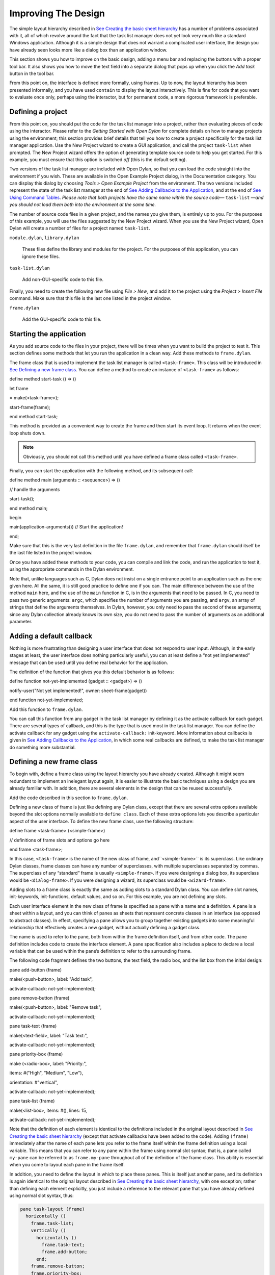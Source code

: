 ********************
Improving The Design
********************

The simple layout hierarchy described in `See Creating the basic sheet
hierarchy <design.htm#23252>`_ has a number of problems associated with
it, all of which revolve around the fact that the task list manager does
not yet look very much like a standard Windows application. Although it
is a simple design that does not warrant a complicated user interface,
the design you have already seen looks more like a dialog box than an
application window.

This section shows you how to improve on the basic design, adding a menu
bar and replacing the buttons with a proper tool bar. It also shows you
how to move the text field into a separate dialog that pops up when you
click the *Add task* button in the tool bar.

From this point on, the interface is defined more formally, using
frames. Up to now, the layout hierarchy has been presented informally,
and you have used ``contain`` to display the layout interactively. This is
fine for code that you want to evaluate once only, perhaps using the
interactor, but for permanent code, a more rigorous framework is
preferable.

Defining a project
------------------

From this point on, you should put the code for the task list manager
into a project, rather than evaluating pieces of code using the
interactor. Please refer to the *Getting Started with Open Dylan*
for complete details on how to manage projects using the environment;
this section provides brief details that tell you how to create a
project specifically for the task list manager application. Use the New
Project wizard to create a GUI application, and call the project
``task-list`` when prompted. The New Project wizard offers the option of
generating template source code to help you get started. For
this example, you must ensure that this option is switched *off* (this
is the default setting).

Two versions of the task list manager are included with Open Dylan,
so that you can load the code straight into the environment if you wish.
These are available in the Open Example Project dialog, in the
Documentation category. You can display this dialog by choosing *Tools >
Open Example Project* from the environment. The two versions included
represent the state of the task list manager at the end of `See Adding
Callbacks to the Application <callbacks.htm#15598>`_, and at the end of
`See Using Command Tables <commands.htm#99799>`_. *Please note that both
projects have the same name within the source code—* ``task-list`` *—and
you should not load them both into the environment at the same time.*

The number of source code files in a given project, and the names you
give them, is entirely up to you. For the purposes of this example, you
will use the files suggested by the New Project wizard. When you use the
New Project wizard, Open Dylan will create a number of files for a
project named ``task-list``.

``module.dylan``, ``library.dylan``

   These files define the library and modules for the project. For the
   purposes of this application, you can ignore these files.

``task-list.dylan``

   Add non-GUI-specific code to this file.

Finally, you need to create the following new file using *File > New*,
and add it to the project using the *Project > Insert File* command.
Make sure that this file is the last one listed in the project window.

``frame.dylan``

   Add the GUI-specific code to this file.

Starting the application
------------------------

As you add source code to the files in your project, there will be times
when you want to build the project to test it. This section defines some
methods that let you run the application in a clean way. Add these
methods to ``frame.dylan``.

The frame class that is used to implement the task list manager is
called ``<task-frame>``. This class will be introduced in `See Defining a
new frame class <improve.htm#66956>`_. You can define a method to create
an instance of ``<task-frame>`` as follows:

define method start-task () => ()

let frame

= make(<task-frame>);

start-frame(frame);

end method start-task;

This method is provided as a convenient way to create the frame and then
start its event loop. It returns when the event loop shuts down.

.. note:: Obviously, you should not call this method until you have
   defined a frame class called ``<task-frame>``.

Finally, you can start the application with the following method, and
its subsequent call:

define method main (arguments :: <sequence>) => ()

// handle the arguments

start-task();

end method main;

begin

main(application-arguments()) // Start the application!

end;

Make sure that this is the very last definition in the file
``frame.dylan``, and remember that ``frame.dylan`` should itself be the
last file listed in the project window.

Once you have added these methods to your code, you can compile and link
the code, and run the application to test it, using the appropriate
commands in the Dylan environment.

Note that, unlike languages such as C, Dylan does not insist on a single
entrance point to an application such as the one given here. All the
same, it is still good practice to define one if you can. The main
difference between the use of the method ``main`` here, and the use of the
``main`` function in C, is in the arguments that need to be passed. In C,
you need to pass two generic arguments: ``argc``, which specifies the
number of arguments you are passing, and ``argv``, an array of strings
that define the arguments themselves. In Dylan, however, you only need
to pass the second of these arguments; since any Dylan collection
already knows its own size, you do not need to pass the number of
arguments as an additional parameter.

Adding a default callback
-------------------------

Nothing is more frustrating than designing a user interface that does
not respond to user input. Although, in the early stages at least, the
user interface does nothing particularly useful, you can at least define
a “not yet implemented” message that can be used until you define real
behavior for the application.

The definition of the function that gives you this default behavior is
as follows:

define function not-yet-implemented (gadget :: <gadget>) => ()

notify-user("Not yet implemented!", owner: sheet-frame(gadget))

end function not-yet-implemented;

Add this function to ``frame.dylan``.

You can call this function from any gadget in the task list manager by
defining it as the activate callback for each gadget. There are several
types of callback, and this is the type that is used most in the task
list manager. You can define the activate callback for any gadget using
the ``activate-callback:`` init-keyword. More information about callbacks
is given in `See Adding Callbacks to the
Application <callbacks.htm#15598>`_, in which some real callbacks are
defined, to make the task list manager do something more substantial.

Defining a new frame class
--------------------------

To begin with, define a frame class using the layout hierarchy you have
already created. Although it might seem redundant to implement an
inelegant layout again, it is easier to illustrate the basic techniques
using a design you are already familiar with. In addition, there are
several elements in the design that can be reused successfully.

Add the code described in this section to ``frame.dylan``.

Defining a new class of frame is just like defining any Dylan class,
except that there are several extra options available beyond the slot
options normally available to ``define class``. Each of these extra
options lets you describe a particular aspect of the user interface. To
define the new frame class, use the following structure:

define frame <task-frame> (<simple-frame>)

// definitions of frame slots and options go here

end frame <task-frame>;

In this case, ``<task-frame>`` is the name of the new class of frame,
and``<simple-frame>`` is its superclass. Like ordinary Dylan classes,
frame classes can have any number of superclasses, with multiple
superclasses separated by commas. The superclass of any “standard” frame
is usually ``<simple-frame>``. If you were designing a dialog box, its
superclass would be ``<dialog-frame>``. If you were designing a wizard,
its superclass would be ``<wizard-frame>``.

Adding slots to a frame class is exactly the same as adding slots to a
standard Dylan class. You can define slot names, init-keywords,
init-functions, default values, and so on. For this example, you are not
defining any slots.

Each user interface element in the new class of frame is specified as a
pane with a name and a definition. A pane is a sheet within a layout,
and you can think of panes as sheets that represent concrete classes in
an interface (as opposed to abstract classes). In effect, specifying a
pane allows you to group together existing gadgets into some meaningful
relationship that effectively creates a new gadget, without actually
defining a gadget class.

The name is used to refer to the pane, both from within the frame
definition itself, and from other code. The pane definition includes
code to create the interface element. A pane specification also includes
a place to declare a local variable that can be used within the pane’s
definition to refer to the surrounding frame.

The following code fragment defines the two buttons, the text field, the
radio box, and the list box from the initial design:

pane add-button (frame)

make(<push-button>, label: "Add task",

activate-callback: not-yet-implemented);

pane remove-button (frame)

make(<push-button>, label: "Remove task",

activate-callback: not-yet-implemented);

pane task-text (frame)

make(<text-field>, label: "Task text:",

activate-callback: not-yet-implemented);

pane priority-box (frame)

make (<radio-box>, label: "Priority:",

items: #("High", "Medium", "Low"),

orientation: #"vertical",

activate-callback: not-yet-implemented);

pane task-list (frame)

make(<list-box>, items: #(), lines: 15,

activate-callback: not-yet-implemented);

Note that the definition of each element is identical to the definitions
included in the original layout described in `See Creating the basic
sheet hierarchy <design.htm#23252>`_ (except that activate callbacks
have been added to the code). Adding ``(frame)`` immediately after the
name of each pane lets you refer to the frame itself within the frame
definition using a local variable. This means that you can refer to any
pane within the frame using normal slot syntax; that is, a pane called
``my-pane`` can be referred to as ``frame.my-pane`` throughout all of the
definition of the frame class. This ability is essential when you come
to layout each pane in the frame itself.

In addition, you need to define the layout in which to place these
panes. This is itself just another pane, and its definition is again
identical to the original layout described in `See Creating the basic
sheet hierarchy <design.htm#23252>`_, with one exception; rather than
defining each element explicitly, you just include a reference to the
relevant pane that you have already defined using normal slot syntax,
thus:

.. code-block:: dylan

    pane task-layout (frame)
      horizontally ()
	frame.task-list;
	vertically ()
	  horizontally ()
	    frame.task-text;
	    frame.add-button;
	  end;
	frame.remove-button;
	frame.priority-box;
      end;
    end;

To describe the top-level layout for the frame, you need to refer to
this pane using the ``layout`` option, as follows:

.. code-block:: dylan

    layout (frame) frame.task-layout;

You actually have a certain amount of freedom when choosing what to
define as a pane in the definition of a frame class. For example, the
layout in the ``task-layout`` pane actually contains a number of
sub-layouts. If you wanted, each one of these sub-layouts could be
defined as a separate pane within the frame definition. Note, however,
that you only have to “activate” the top-most layout; there should only
be one use of the ``layout`` option.

Similarly, you are free to use whatever programming constructs you like
when defining elements in your code. Just as in the earlier examples,
you could define the layouts with explicit calls to ``make``, rather than
by using the ``horizontally`` and ``vertically`` macros. Thus, the following
definition of ``task-layout`` is just as valid as the one above:

.. code-block:: dylan

  pane task-layout (frame)
    make(<row-layout>,
         children: vector(frame.task-list,
	                  make(<column-layout>,
			       children: vector(make(<row-layout>,
			                        children: vector(frame.task-text, frame.add-button))))));

Notice that this construct is rather more complicated than the one using
macros!

Throughout this section, you may have noticed that you can identify a
sequence of steps that need to occur inside the definition of a frame.
It is good practice to keep this sequence in mind when writing your own
frame-based code:

#. Define the content panes

#. Define the layout panes

#. Use the ``layout`` option

If you glue all the code defined in this section together, you end up
with the following complete definition of a frame class.

define frame <task-frame> (<simple-frame>)

pane add-button (frame)

make(<push-button>, label: "Add task",

activate-callback: not-yet-implemented);

pane remove-button (frame)

make(<push-button>, label: "Remove task",

activate-callback: not-yet-implemented);

pane task-text (frame)

make(<text-field>, label: "Task text:",

activate-callback: not-yet-implemented);

pane priority-box (frame)

make(<radio-box>, label: "Priority:",

items: #("High", "Medium", "Low"),

orientation: #"vertical",

activate-callback: not-yet-implemented);

pane task-list (frame)

make (<list-box>, items: #(), lines: 15,

activate-callback: not-yet-implemented);

pane task-layout (frame)

horizontally ()

frame.task-list;

vertically ()

horizontally ()

frame.task-text;

frame.add-button;

end;

frame.remove-button;

frame.priority-box;

end;

end;

layout (frame) frame.task-layout;

keyword title: = "Task List Manager";

end frame <task-frame>;

Note the addition of a ``title:`` keyword at the end of the definition.
This can be used to give any instance of the frame class a title that is
displayed in the title bar of the frame’s window when it is mapped to
the screen.

At this stage, the application still has no real functionality, and
there is no improvement in the interface compared to the initial design,
but by defining a frame class, the implementation is inherently more
robust, making it easier to modify and, eventually, maintain.

If you want to try running your code, remember that you need to define
some additional methods to create a frame instance and exit it cleanly.
Methods for doing this were provided in `See Starting the
application <improve.htm#17910>`_. If you define these methods now, you
can create running versions of each successive generation of the
application as it is developed.

Adding a tool bar
-----------------

So far, you have seen how to experiment interactively to create an
initial interface design. You have also seen how you can take that
initial design and turn it into a more rigorous definition, for use
within project source code, using a frame class. However, the design of
the interface still leaves a lot to be desired, and the application
still does not do anything. In this section, you start to look at
improving the overall design of the interface.

To begin with, add a tool bar to the interface of the application. Most
modern applications have a tool bar that runs along the top edge of the
main application window, beneath the application menu bar. Tool bars
contain a number of buttons that give you quick access to some of the
most common commands in the application. Each button has a label that
designates its use, or, more often, a small icon. Although you have
already added buttons to the interface that perform important tasks,
they have the appearance of buttons in a dialog box, rather than buttons
in the main window of an application. The solution is to use a tool bar.

Adding a tool bar to the definition of a frame class is very similar to
defining the overall layout of the panes in a frame class. You need to
create the tool bar as a pane in the frame definition, and then
incorporate it using the ``tool-bar`` clause, as shown below:

.. code-block:: dylan

    pane task-tool-bar (frame)
      make(<tool-bar>, child: ...);
      // ...more definitions here...
      tool-bar (frame) frame.task-tool-bar;

A tool bar has a layout as its child, and each button in the tool bar is
defined as a child of that layout. You can either define each button
within the definition of the tool bar itself, or, more appropriately,
define each button as a pane in the frame, and then refer to the names
of these panes in the tool bar definition.

In fact, the buttons you defined in the earlier interface design can be
used just as easily in a tool bar as they can within the main layout of
the application itself. However, first you must remove the buttons from
the task-layout pane of the definition of ``<task-frame>``. (If you fail
to do this, DUIM attempts to use the same buttons in two different parts
of the interface, with undefined results.) A complete definition of a
simple tool bar containing two buttons is as follows:

.. code-block:: dylan

    pane task-tool-bar (frame)
      make(<tool-bar>,
	   child: horizontally ()
		    frame.add-button;
		    frame.remove-button
		  end);
      // ...more definitions here...
      tool-bar (frame) frame.task-tool-bar;

A tool bar that only contains two buttons is on the lean side, however,
so let’s add two more buttons to open a file and save a file to disk.

.. code-block:: dylan

    pane open-button (frame)
      make(<push-button>,
           label: "Open file",
           activate-callback: not-yet-implemented);
    pane save-button (frame)
      make(<push-button>,
           label: "Save file",
           activate-callback: not-yet-implemented);
    // ...more definitions here...
    pane task-tool-bar (frame)
      make(<tool-bar>,
           child: horizontally ()
                    frame.open-button;
                    frame.save-button;
                    frame.add-button;
                    frame.remove-button
                  end);
    // ...more definitions here...
    tool-bar (frame) frame.task-tool-bar;

More commonly, an icon is used to label buttons in a tool bar, rather
than a text label. You can do this by supplying an instance of ``<image>``
to the ``label:`` init-keyword when you define the button, rather than an
instance of ``<string>``.

So now the application has a tool bar. Somewhat oddly, it does not yet
have a menu bar or a system of menus — most tool bars represent a subset
of the commands already available from the application’s menu system. A
menu system is added to the task list manager in `See Adding Menus To
The Application <menus.htm#81811>`_.

Adding a status bar
-------------------

As well as a tool bar, most applications have a status bar. This is a
bar that runs along the bottom edge of the main application window, and
displays information about the current status of the application. At its
most basic, a status bar provides a label that displays text of some
sort. In many applications, status bars contain a number of different
fields, providing a wide range of functionality. At their most complex,
a status bar may have several different labels that display information
about the current state of the application, and labels that display help
for the currently selected menu command.

It is worth adding a very simple status bar to the task list
application. This contains a label that could eventually be used to
display the name of the file currently loaded into the application.
Adding a status bar to the definition of a frame class is very similar
to adding a tool bar: you need to define a pane that describes the
status bar, and then you need to incorporate it using the ``status-bar``
clause.

.. code-block:: dylan

    pane task-status-bar (frame)
      make(<status-bar>, label: "Task Manager");
      // ...more definitions here...
      status-bar (frame) frame.task-status-bar;

Now you have added a status bar to the application. The next step is to
glue all the pieces together once again to create your modified frame
design.

Gluing the new design together
------------------------------

In improving the initial design of the application, you have added a
tool bar and a status bar. Adding a tool bar, in particular, has
obviated the need for some of the elements that you added to the earlier
version of the frame design. In this section, you throw away those
elements that are no longer needed, and add in the new elements, to
create a new, improved design for the frame class.

One part of the initial design you have not yet improved on is the radio
box that shows the priority of any task in the list. Ideally, rather
than using a radio box, you would display the priority of each task
alongside the task itself, within the list box. For now, however, keep
the radio box.

.. code-block:: dylan

    pane priority-box (frame)
      make(<radio-box>,
	   items: $priority-items,
	   orientation: #"horizontal",
	   label-key: first,
	   value-key: second,
	   value: #"medium",
	   activate-callback: not-yet-implemented);

Notice that the orientation is no longer constrained to be vertical. In
the new design, a horizontal radio box looks better. By default, the
orientation of a radio box is horizontal, so you could just completely
remove the initialization of the ``orientation:`` init-keyword from the
definition of the pane. In general, though, if you care about the
orientation of a gadget, you should specify it explicitly, so leave the
init-keyword in the pane definition, and change its value, as shown
above.

Next, notice that the items are now specified using a named constant,
rather than by embedding literals in the pane definition. The definition
of this constant is as follows:

.. code-block:: dylan

    define constant $priority-items
      = #(#("Low", #"low"),
	  #("Medium", #"medium"),
	  #("High", #"high"));

Add the definition for this constant to ``frame.dylan``.

Using lists of string and symbol values in this constant lets you assign
values to the individual components of the radio box elegantly, in
conjunction with the other improvements to the definition of
``priority-box``.

The *label key* is a function which is passed an entry from the sequence
and returns a string to use as the label.
''''''''''''''''''''''''''''''''''''''''''''''''''''''''''''''''''''''''''''''''''''''''''''''''''''''''''''''''''

Assigning ``first`` to the label key of ``priority-box`` ensures that the
first element from each sub-list of ``$priority-items`` (the string) is
used as the label for the appropriate item. Thus, the first button in
priority box is labeled “Low”.

The *value key* is a function which is passed an entry and returns the
logical value of the entry.
''''''''''''''''''''''''''''''''''''''''''''''''''''''''''''''''''''''''''''''''''''''''''''''''''

Assigning ``second`` to the value key of ``priority-box`` ensures that the
second element from each sub-list of ``$priority-items`` (the symbol) is
used as the value for the appropriate item. Thus, the first button in
priority box has the value ``#"low"``.

Lastly, ``priority-box`` is given a default value: ``#"medium"``. This
ensures that the button labeled “Medium” is selected by default whenever
``priority-box`` is first created.

The definitions for ``add-button``, ``remove-button``, and ``task-list``
remain unchanged from the initial design. In addition, you need to add
the definitions for ``open-button`` and ``save-button`` described in `See
Adding a tool bar <improve.htm#32725>`_.

You also need to add in the definitions for the tool bar and status bar
themselves, as described in `See Adding a tool bar <improve.htm#32725>`_
and `See Adding a status bar <improve.htm#26367>`_.

The definition for ``task-layout`` has become much simpler. Because you
have added buttons to the tool bar, the main layout for the application
has reduced to a single column layout whose children are ``task-list`` and
``priority-box``.

The definition for the new design of the frame class now looks as
follows (button definitions vary slightly for the Task List 2 project,
see `See A task list manager using command tables <source.htm#52969>`_):

define frame <task-frame> (<simple-frame>)

// definition of buttons

pane add-button (frame)

make(<push-button>, label: "Add task",

activate-callback: not-yet-implemented);

pane remove-button (frame)

make(<push-button>, label: "Remove task",

activate-callback: not-yet-implemented);

pane open-button (frame)

make(<push-button>, label: "Open file",

activate-callback: not-yet-implemented);

pane save-button (frame)

make(<push-button>, label: "Save file",

activate-callback: not-yet-implemented);

// definition of radio box

pane priority-box (frame)

make (<radio-box>,

items: $priority-items,

orientation: #"horizontal",

label-key: first,

value-key: second,

value: #"medium",

activate-callback: not-yet-implemented);

// definition of tool bar

pane task-tool-bar (frame)

make(<tool-bar>,

child: horizontally ()

frame.open-button;

frame.save-button;

frame.add-button;

frame.remove-button

end);

// definition of status bar

pane task-status-bar (frame)

make(<status-bar>, label: "Task Manager");

// definition of list

pane task-list (frame)

make (<list-box>, items: #(), lines: 15,

activate-callback: not-yet-implemented);

// main layout

pane task-layout (frame)

vertically ()

frame.task-list;

frame.priority-box;

end;

// activation of frame elements

layout (frame) frame.task-layout;

tool-bar (frame) frame.task-tool-bar;

status-bar (frame) frame.task-status-bar;

// frame title

keyword title: = "Task List Manager";

end frame <task-frame>;

Note that this definition does not incorporate the original ``task-text``
pane defined in `See Defining a new frame class <improve.htm#66956>`_.
In fact, this part of the original interface is handled differently in
the final design, and is re-implemented in `See Creating a dialog for
adding new items <improve.htm#89811>`_.

Creating a dialog for adding new items
--------------------------------------

You may be wondering what has happened to ``task-text``, the text field
in which you typed the text of each new task. In the new design, this is
moved to a new dialog box that is popped up whenever you choose a
command to add a new task to the list. This section shows you how to
define this dialog.

The method ``prompt-for-task`` below creates and displays a dialog that
asks the user to type the text for a new task. The definition of
``task-text`` is very similar to the definition you provided in the
initial design, with the exception that the activate callback exits the
dialog, rather than calling the ``not-yet-implemented`` function.

The dialog box created by the prompt-for-task method

.. figure:: images/new-task.png
   :align: center

The method takes two keyword arguments: a title, which is assigned a
value by default, and an owner, which is used as the owner for the
dialog that is displayed by ``prompt-for-task``. Note that the title is
never explicitly set by any calls to ``prompt-for-task`` in the task list
manager; it is provided here as an illustration of how you can provide a
default value for a keyword argument, rather than requiring that it
either always be passed in the call to the method, or that it be
hard-wired into the code.

The method returns two values: the name of the new task, that is, the
text that the user types into the text field, and the priority of the
new task.

Add this method to ``frame.dylan``.

.. note: The definition of the ``prompt-for-task`` method uses the
   ``<priority>`` type. Note that this type is defined in `See Defining the
   underlying data structures for tasks <callbacks.htm#71186>`_. Until the
   relevant code in `See Defining the underlying data structures for
   tasks <callbacks.htm#71186>`_ is added to your project, any attempt to
   build it will generate a serious warning.

define method prompt-for-task

(#key title = "Type text of new task", owner)

=> (name :: false-or(<string>),

priority :: false-or(<priority>))

let task-text

= make(<text-field>,

label: "Task text:",

activate-callback: exit-dialog);

let priority-field

= make(<radio-box>,

items: $priority-items,

label-key: first,

value-key: second,

value: #"medium");

let frame-add-task-dialog

= make(<dialog-frame>,

title: title,

owner: owner,

layout: vertically ()

task-text;

priority-field

end,

input-focus: task-text);

if (start-dialog(frame-add-task-dialog))

values(gadget-value(task-text), gadget-value(priority-field))

end

end method prompt-for-task;

Notice that the dialog used in the ``prompt-for-task`` method is created
inline within the method definition. In this particular case, the dialog
is only ever needed within the context of ``prompt-for-task`` and so it is
not necessary to use ``define frame`` to create a distinct class of frame
specifically for this dialog.

Note also that *OK* and *Cancel* buttons are generated automatically for
a dialog box; you do not need to define them explicitly.

Later on, the activate callback you define for the ``add-button`` pane
calls this method, then inserts the return value into the list
``task-list``.
